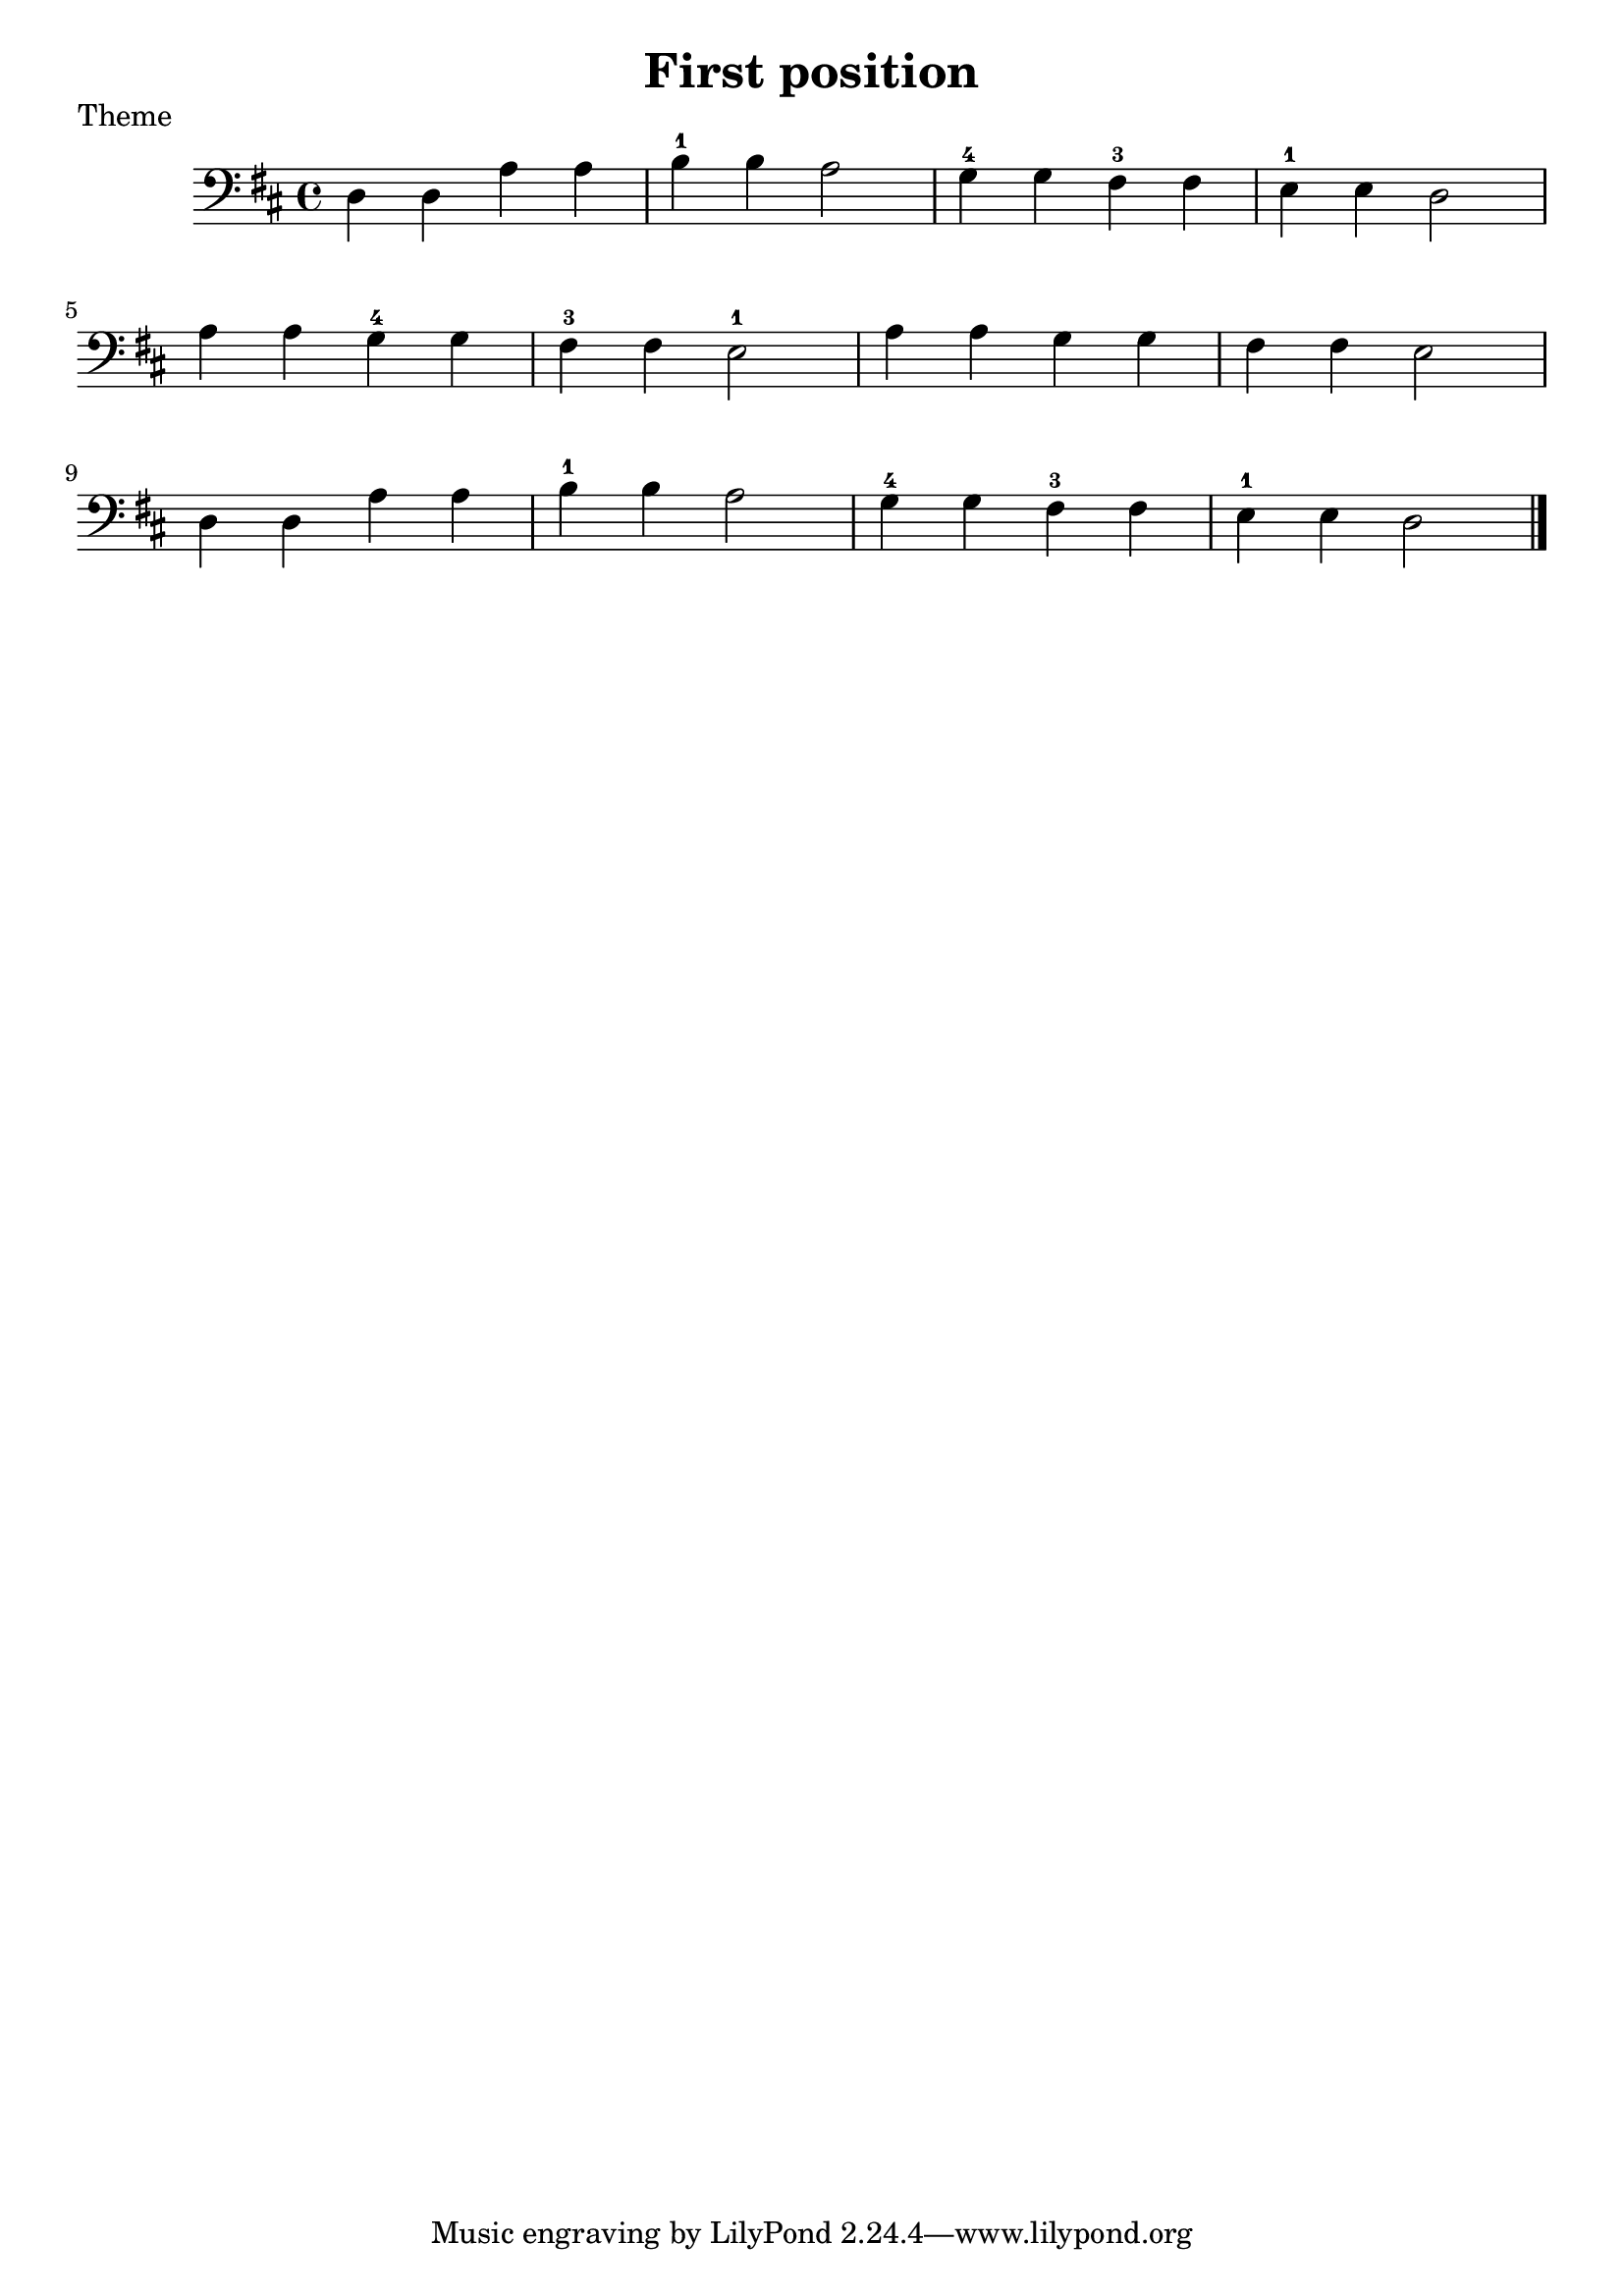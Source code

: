 \header {
  title = "First position"
  %composer = "Composer"
}

\score{
\header {
    piece = "Theme"
  }
{
\clef bass 

\key d \major

%\key d \major
  d d a a | b-1 b a2 | g4-4 g fis-3 fis | e-1 e d2 \break
  a4 a g-4 g | fis-3 fis e2-1 | a4 a g g | fis fis e2 \break
  d4 d a a | b-1 b a2 | g4-4 g fis-3 fis e-1 e d2 \bar "|."
}
  \layout {}
  \midi {}
}
